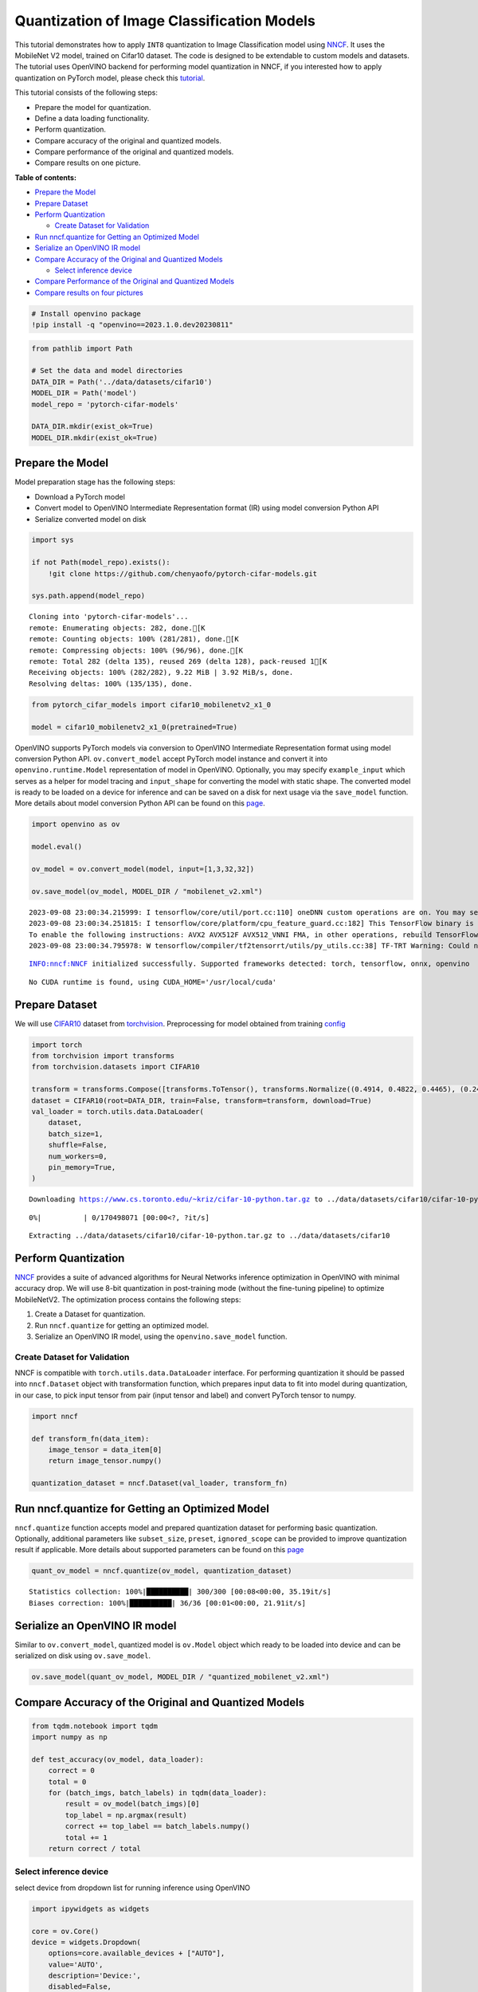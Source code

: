 Quantization of Image Classification Models
===========================================

This tutorial demonstrates how to apply ``INT8`` quantization to Image
Classification model using
`NNCF <https://github.com/openvinotoolkit/nncf>`__. It uses the
MobileNet V2 model, trained on Cifar10 dataset. The code is designed to
be extendable to custom models and datasets. The tutorial uses OpenVINO
backend for performing model quantization in NNCF, if you interested how
to apply quantization on PyTorch model, please check this
`tutorial <112-pytorch-post-training-quantization-nncf-with-output.html>`__.

This tutorial consists of the following steps:

- Prepare the model for quantization.
- Define a data loading functionality.
- Perform quantization.
- Compare accuracy of the original and quantized models.
- Compare performance of the original and quantized models.
- Compare results on one picture.

**Table of contents:**

- `Prepare the Model <#prepare-the-model>`__
- `Prepare Dataset <#prepare-dataset>`__
- `Perform Quantization <#perform-quantization>`__

  - `Create Dataset for Validation <#create-dataset-for-validation>`__

- `Run nncf.quantize for Getting an Optimized Model <#run-nncf.quantize-for-getting-an-optimized-model>`__
- `Serialize an OpenVINO IR model <#serialize-an-openvino-ir-model>`__
- `Compare Accuracy of the Original and Quantized Models <#compare-accuracy-of-the-original-and-quantized-models>`__

  - `Select inference device <#select-inference-device>`__

- `Compare Performance of the Original and Quantized Models <#compare-performance-of-the-original-and-quantized-models>`__
- `Compare results on four pictures <#compare-results-on-four-pictures>`__

.. code:: ipython3

    # Install openvino package
    !pip install -q "openvino==2023.1.0.dev20230811"

.. code:: ipython3

    from pathlib import Path
    
    # Set the data and model directories
    DATA_DIR = Path('../data/datasets/cifar10')
    MODEL_DIR = Path('model')
    model_repo = 'pytorch-cifar-models'
    
    DATA_DIR.mkdir(exist_ok=True)
    MODEL_DIR.mkdir(exist_ok=True)

Prepare the Model
###############################################################################################################################

Model preparation stage has the following steps:

-  Download a PyTorch model
-  Convert model to OpenVINO Intermediate Representation format (IR)
   using model conversion Python API
-  Serialize converted model on disk

.. code:: ipython3

    import sys
    
    if not Path(model_repo).exists():
        !git clone https://github.com/chenyaofo/pytorch-cifar-models.git
    
    sys.path.append(model_repo)


.. parsed-literal::

    Cloning into 'pytorch-cifar-models'...
    remote: Enumerating objects: 282, done.[K
    remote: Counting objects: 100% (281/281), done.[K
    remote: Compressing objects: 100% (96/96), done.[K
    remote: Total 282 (delta 135), reused 269 (delta 128), pack-reused 1[K
    Receiving objects: 100% (282/282), 9.22 MiB | 3.92 MiB/s, done.
    Resolving deltas: 100% (135/135), done.


.. code:: ipython3

    from pytorch_cifar_models import cifar10_mobilenetv2_x1_0
    
    model = cifar10_mobilenetv2_x1_0(pretrained=True)

OpenVINO supports PyTorch models via conversion to OpenVINO Intermediate
Representation format using model conversion Python API.
``ov.convert_model`` accept PyTorch model instance and convert it into
``openvino.runtime.Model`` representation of model in OpenVINO.
Optionally, you may specify ``example_input`` which serves as a helper
for model tracing and ``input_shape`` for converting the model with
static shape. The converted model is ready to be loaded on a device for
inference and can be saved on a disk for next usage via the
``save_model`` function. More details about model conversion Python API
can be found on this
`page <https://docs.openvino.ai/2023.0/openvino_docs_model_processing_introduction.html>`__.

.. code:: ipython3

    import openvino as ov
    
    model.eval()
    
    ov_model = ov.convert_model(model, input=[1,3,32,32])
    
    ov.save_model(ov_model, MODEL_DIR / "mobilenet_v2.xml") 


.. parsed-literal::

    2023-09-08 23:00:34.215999: I tensorflow/core/util/port.cc:110] oneDNN custom operations are on. You may see slightly different numerical results due to floating-point round-off errors from different computation orders. To turn them off, set the environment variable `TF_ENABLE_ONEDNN_OPTS=0`.
    2023-09-08 23:00:34.251815: I tensorflow/core/platform/cpu_feature_guard.cc:182] This TensorFlow binary is optimized to use available CPU instructions in performance-critical operations.
    To enable the following instructions: AVX2 AVX512F AVX512_VNNI FMA, in other operations, rebuild TensorFlow with the appropriate compiler flags.
    2023-09-08 23:00:34.795978: W tensorflow/compiler/tf2tensorrt/utils/py_utils.cc:38] TF-TRT Warning: Could not find TensorRT


.. parsed-literal::

    INFO:nncf:NNCF initialized successfully. Supported frameworks detected: torch, tensorflow, onnx, openvino


.. parsed-literal::

    No CUDA runtime is found, using CUDA_HOME='/usr/local/cuda'


Prepare Dataset
###############################################################################################################################

We will use `CIFAR10 <https://www.cs.toronto.edu/~kriz/cifar.html>`__
dataset from
`torchvision <https://pytorch.org/vision/stable/generated/torchvision.datasets.CIFAR10.html>`__.
Preprocessing for model obtained from training
`config <https://github.com/chenyaofo/image-classification-codebase/blob/master/conf/cifar10.conf>`__

.. code:: ipython3

    import torch
    from torchvision import transforms
    from torchvision.datasets import CIFAR10
    
    transform = transforms.Compose([transforms.ToTensor(), transforms.Normalize((0.4914, 0.4822, 0.4465), (0.247, 0.243, 0.261))])
    dataset = CIFAR10(root=DATA_DIR, train=False, transform=transform, download=True)
    val_loader = torch.utils.data.DataLoader(
        dataset,
        batch_size=1,
        shuffle=False,
        num_workers=0,
        pin_memory=True,
    )


.. parsed-literal::

    Downloading https://www.cs.toronto.edu/~kriz/cifar-10-python.tar.gz to ../data/datasets/cifar10/cifar-10-python.tar.gz



.. parsed-literal::

      0%|          | 0/170498071 [00:00<?, ?it/s]


.. parsed-literal::

    Extracting ../data/datasets/cifar10/cifar-10-python.tar.gz to ../data/datasets/cifar10


Perform Quantization
###############################################################################################################################

`NNCF <https://github.com/openvinotoolkit/nncf>`__ provides a suite of
advanced algorithms for Neural Networks inference optimization in
OpenVINO with minimal accuracy drop. We will use 8-bit quantization in
post-training mode (without the fine-tuning pipeline) to optimize
MobileNetV2. The optimization process contains the following steps:

1. Create a Dataset for quantization.
2. Run ``nncf.quantize`` for getting an optimized model.
3. Serialize an OpenVINO IR model, using the ``openvino.save_model``
   function.

Create Dataset for Validation
+++++++++++++++++++++++++++++++++++++++++++++++++++++++++++++++++++++++++++++++++++++++++++++++++++++++++++++++++++++++++++++++

NNCF is compatible with ``torch.utils.data.DataLoader`` interface. For
performing quantization it should be passed into ``nncf.Dataset`` object
with transformation function, which prepares input data to fit into
model during quantization, in our case, to pick input tensor from pair
(input tensor and label) and convert PyTorch tensor to numpy.

.. code:: ipython3

    import nncf
    
    def transform_fn(data_item):
        image_tensor = data_item[0]
        return image_tensor.numpy()
    
    quantization_dataset = nncf.Dataset(val_loader, transform_fn)

Run nncf.quantize for Getting an Optimized Model
###############################################################################################################################

``nncf.quantize`` function accepts model and prepared quantization
dataset for performing basic quantization. Optionally, additional
parameters like ``subset_size``, ``preset``, ``ignored_scope`` can be
provided to improve quantization result if applicable. More details
about supported parameters can be found on this
`page <https://docs.openvino.ai/2023.0/basic_quantization_flow.html#tune-quantization-parameters>`__

.. code:: ipython3

    quant_ov_model = nncf.quantize(ov_model, quantization_dataset)


.. parsed-literal::

    Statistics collection: 100%|██████████| 300/300 [00:08<00:00, 35.19it/s]
    Biases correction: 100%|██████████| 36/36 [00:01<00:00, 21.91it/s]


Serialize an OpenVINO IR model
###############################################################################################################################

Similar to ``ov.convert_model``, quantized model is ``ov.Model`` object
which ready to be loaded into device and can be serialized on disk using
``ov.save_model``.

.. code:: ipython3

    ov.save_model(quant_ov_model, MODEL_DIR / "quantized_mobilenet_v2.xml")

Compare Accuracy of the Original and Quantized Models
###############################################################################################################################

.. code:: ipython3

    from tqdm.notebook import tqdm
    import numpy as np
    
    def test_accuracy(ov_model, data_loader):
        correct = 0
        total = 0
        for (batch_imgs, batch_labels) in tqdm(data_loader):
            result = ov_model(batch_imgs)[0]
            top_label = np.argmax(result)
            correct += top_label == batch_labels.numpy()
            total += 1
        return correct / total

Select inference device
+++++++++++++++++++++++++++++++++++++++++++++++++++++++++++++++++++++++++++++++++++++++++++++++++++++++++++++++++++++++++++++++

select device from dropdown list for running inference using OpenVINO

.. code:: ipython3

    import ipywidgets as widgets
    
    core = ov.Core()
    device = widgets.Dropdown(
        options=core.available_devices + ["AUTO"],
        value='AUTO',
        description='Device:',
        disabled=False,
    )
    
    device




.. parsed-literal::

    Dropdown(description='Device:', index=1, options=('CPU', 'AUTO'), value='AUTO')



.. code:: ipython3

    core = ov.Core()
    compiled_model = core.compile_model(ov_model, device.value)
    optimized_compiled_model = core.compile_model(quant_ov_model, device.value)
    
    orig_accuracy = test_accuracy(compiled_model, val_loader)
    optimized_accuracy = test_accuracy(optimized_compiled_model, val_loader)



.. parsed-literal::

      0%|          | 0/10000 [00:00<?, ?it/s]



.. parsed-literal::

      0%|          | 0/10000 [00:00<?, ?it/s]


.. code:: ipython3

    print(f"Accuracy of the original model: {orig_accuracy[0] * 100 :.2f}%")
    print(f"Accuracy of the optimized model: {optimized_accuracy[0] * 100 :.2f}%")


.. parsed-literal::

    Accuracy of the original model: 93.61%
    Accuracy of the optimized model: 93.54%


Compare Performance of the Original and Quantized Models
###############################################################################################################################

Finally, measure the inference performance of the ``FP32`` and ``INT8``
models, using `Benchmark
Tool <https://docs.openvino.ai/2023.0/openvino_inference_engine_tools_benchmark_tool_README.html>`__
- an inference performance measurement tool in OpenVINO.

.. note::
    
   For more accurate performance, it is recommended to run
   benchmark_app in a terminal/command prompt after closing other
   applications. Run ``benchmark_app -m model.xml -d CPU`` to benchmark
   async inference on CPU for one minute. Change CPU to GPU to benchmark
   on GPU. Run ``benchmark_app --help`` to see an overview of all
   command-line options.

.. code:: ipython3

    # Inference FP16 model (OpenVINO IR)
    !benchmark_app -m "model/mobilenet_v2.xml" -d $device.value -api async -t 15


.. parsed-literal::

    /bin/bash: benchmark_app: command not found


.. code:: ipython3

    # Inference INT8 model (OpenVINO IR)
    !benchmark_app -m "model/quantized_mobilenet_v2.xml" -d $device.value -api async -t 15


.. parsed-literal::

    /bin/bash: benchmark_app: command not found


Compare results on four pictures
###############################################################################################################################

.. code:: ipython3

    # Define all possible labels from the CIFAR10 dataset
    labels_names = ["airplane", "automobile", "bird", "cat", "deer", "dog", "frog", "horse", "ship", "truck"]
    all_pictures = []
    all_labels = []
    
    # Get all pictures and their labels.
    for i, batch in enumerate(val_loader):
        all_pictures.append(batch[0].numpy())
        all_labels.append(batch[1].item())

.. code:: ipython3

    import matplotlib.pyplot as plt
    
    def plot_pictures(indexes: list, all_pictures=all_pictures, all_labels=all_labels):
        """Plot 4 pictures.
        :param indexes: a list of indexes of pictures to be displayed.
        :param all_batches: batches with pictures.
        """
        images, labels = [], []
        num_pics = len(indexes)
        assert num_pics == 4, f'No enough indexes for pictures to be displayed, got {num_pics}'
        for idx in indexes:
            assert idx < 10000, 'Cannot get such index, there are only 10000'
            pic = np.rollaxis(all_pictures[idx].squeeze(), 0, 3)
            images.append(pic)
    
            labels.append(labels_names[all_labels[idx]])
    
        f, axarr = plt.subplots(1, 4)
        axarr[0].imshow(images[0])
        axarr[0].set_title(labels[0])
    
        axarr[1].imshow(images[1])
        axarr[1].set_title(labels[1])
    
        axarr[2].imshow(images[2])
        axarr[2].set_title(labels[2])
    
        axarr[3].imshow(images[3])
        axarr[3].set_title(labels[3])

.. code:: ipython3

    def infer_on_pictures(model, indexes: list, all_pictures=all_pictures):
        """ Inference model on a few pictures.
        :param net: model on which do inference
        :param indexes: list of indexes 
        """
        output_key = model.output(0)
        predicted_labels = []
        for idx in indexes:
            assert idx < 10000, 'Cannot get such index, there are only 10000'
            result = model(all_pictures[idx])[output_key]
            result = labels_names[np.argmax(result[0])]
            predicted_labels.append(result)
        return predicted_labels

.. code:: ipython3

    indexes_to_infer = [7, 12, 15, 20]  # To plot, specify 4 indexes.
    
    plot_pictures(indexes_to_infer)
    
    results_float = infer_on_pictures(compiled_model, indexes_to_infer)
    results_quanized = infer_on_pictures(optimized_compiled_model, indexes_to_infer)
    
    print(f"Labels for picture from float model : {results_float}.")
    print(f"Labels for picture from quantized model : {results_quanized}.")


.. parsed-literal::

    Clipping input data to the valid range for imshow with RGB data ([0..1] for floats or [0..255] for integers).
    Clipping input data to the valid range for imshow with RGB data ([0..1] for floats or [0..255] for integers).
    Clipping input data to the valid range for imshow with RGB data ([0..1] for floats or [0..255] for integers).
    Clipping input data to the valid range for imshow with RGB data ([0..1] for floats or [0..255] for integers).


.. parsed-literal::

    Labels for picture from float model : ['frog', 'dog', 'ship', 'horse'].
    Labels for picture from quantized model : ['frog', 'dog', 'ship', 'horse'].



.. image:: 113-image-classification-quantization-with-output_files/113-image-classification-quantization-with-output_30_2.png

